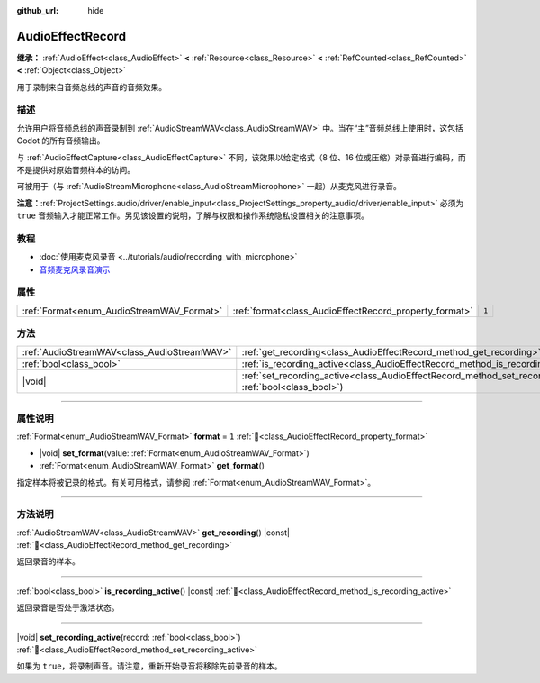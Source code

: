 :github_url: hide

.. DO NOT EDIT THIS FILE!!!
.. Generated automatically from Godot engine sources.
.. Generator: https://github.com/godotengine/godot/tree/4.4/doc/tools/make_rst.py.
.. XML source: https://github.com/godotengine/godot/tree/4.4/doc/classes/AudioEffectRecord.xml.

.. _class_AudioEffectRecord:

AudioEffectRecord
=================

**继承：** :ref:`AudioEffect<class_AudioEffect>` **<** :ref:`Resource<class_Resource>` **<** :ref:`RefCounted<class_RefCounted>` **<** :ref:`Object<class_Object>`

用于录制来自音频总线的声音的音频效果。

.. rst-class:: classref-introduction-group

描述
----

允许用户将音频总线的声音录制到 :ref:`AudioStreamWAV<class_AudioStreamWAV>` 中。当在“主”音频总线上使用时，这包括 Godot 的所有音频输出。

与 :ref:`AudioEffectCapture<class_AudioEffectCapture>` 不同，该效果以给定格式（8 位、16 位或压缩）对录音进行编码，而不是提供对原始音频样本的访问。

可被用于（与 :ref:`AudioStreamMicrophone<class_AudioStreamMicrophone>` 一起）从麦克风进行录音。

\ **注意：**\ :ref:`ProjectSettings.audio/driver/enable_input<class_ProjectSettings_property_audio/driver/enable_input>` 必须为 ``true`` 音频输入才能正常工作。另见该设置的说明，了解与权限和操作系统隐私设置相关的注意事项。

.. rst-class:: classref-introduction-group

教程
----

- :doc:`使用麦克风录音 <../tutorials/audio/recording_with_microphone>`

- `音频麦克风录音演示 <https://godotengine.org/asset-library/asset/2760>`__

.. rst-class:: classref-reftable-group

属性
----

.. table::
   :widths: auto

   +-------------------------------------------+--------------------------------------------------------+-------+
   | :ref:`Format<enum_AudioStreamWAV_Format>` | :ref:`format<class_AudioEffectRecord_property_format>` | ``1`` |
   +-------------------------------------------+--------------------------------------------------------+-------+

.. rst-class:: classref-reftable-group

方法
----

.. table::
   :widths: auto

   +---------------------------------------------+--------------------------------------------------------------------------------------------------------------------------+
   | :ref:`AudioStreamWAV<class_AudioStreamWAV>` | :ref:`get_recording<class_AudioEffectRecord_method_get_recording>`\ (\ ) |const|                                         |
   +---------------------------------------------+--------------------------------------------------------------------------------------------------------------------------+
   | :ref:`bool<class_bool>`                     | :ref:`is_recording_active<class_AudioEffectRecord_method_is_recording_active>`\ (\ ) |const|                             |
   +---------------------------------------------+--------------------------------------------------------------------------------------------------------------------------+
   | |void|                                      | :ref:`set_recording_active<class_AudioEffectRecord_method_set_recording_active>`\ (\ record\: :ref:`bool<class_bool>`\ ) |
   +---------------------------------------------+--------------------------------------------------------------------------------------------------------------------------+

.. rst-class:: classref-section-separator

----

.. rst-class:: classref-descriptions-group

属性说明
--------

.. _class_AudioEffectRecord_property_format:

.. rst-class:: classref-property

:ref:`Format<enum_AudioStreamWAV_Format>` **format** = ``1`` :ref:`🔗<class_AudioEffectRecord_property_format>`

.. rst-class:: classref-property-setget

- |void| **set_format**\ (\ value\: :ref:`Format<enum_AudioStreamWAV_Format>`\ )
- :ref:`Format<enum_AudioStreamWAV_Format>` **get_format**\ (\ )

指定样本将被记录的格式。有关可用格式，请参阅 :ref:`Format<enum_AudioStreamWAV_Format>`\ 。

.. rst-class:: classref-section-separator

----

.. rst-class:: classref-descriptions-group

方法说明
--------

.. _class_AudioEffectRecord_method_get_recording:

.. rst-class:: classref-method

:ref:`AudioStreamWAV<class_AudioStreamWAV>` **get_recording**\ (\ ) |const| :ref:`🔗<class_AudioEffectRecord_method_get_recording>`

返回录音的样本。

.. rst-class:: classref-item-separator

----

.. _class_AudioEffectRecord_method_is_recording_active:

.. rst-class:: classref-method

:ref:`bool<class_bool>` **is_recording_active**\ (\ ) |const| :ref:`🔗<class_AudioEffectRecord_method_is_recording_active>`

返回录音是否处于激活状态。

.. rst-class:: classref-item-separator

----

.. _class_AudioEffectRecord_method_set_recording_active:

.. rst-class:: classref-method

|void| **set_recording_active**\ (\ record\: :ref:`bool<class_bool>`\ ) :ref:`🔗<class_AudioEffectRecord_method_set_recording_active>`

如果为 ``true``\ ，将录制声音。请注意，重新开始录音将移除先前录音的样本。

.. |virtual| replace:: :abbr:`virtual (本方法通常需要用户覆盖才能生效。)`
.. |const| replace:: :abbr:`const (本方法无副作用，不会修改该实例的任何成员变量。)`
.. |vararg| replace:: :abbr:`vararg (本方法除了能接受在此处描述的参数外，还能够继续接受任意数量的参数。)`
.. |constructor| replace:: :abbr:`constructor (本方法用于构造某个类型。)`
.. |static| replace:: :abbr:`static (调用本方法无需实例，可直接使用类名进行调用。)`
.. |operator| replace:: :abbr:`operator (本方法描述的是使用本类型作为左操作数的有效运算符。)`
.. |bitfield| replace:: :abbr:`BitField (这个值是由下列位标志构成位掩码的整数。)`
.. |void| replace:: :abbr:`void (无返回值。)`

